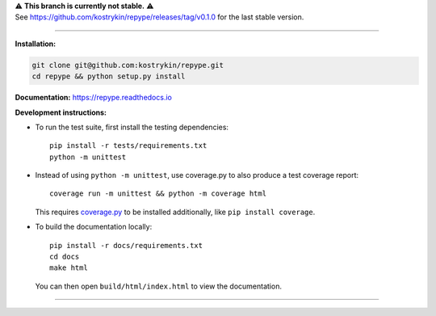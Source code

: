 .. raw:: html

  <div align="center">
    <h6>To support the sustainability of your software experiments</h6>
    <h1>
      <a href="https://github.com/kostrykin/repype">repype</a><br>
      <a href="http://pypi.org/p/repype"><img alt="PyPI - Version" src="https://img.shields.io/pypi/v/repype"></a>
      <a href="https://github.com/kostrykin/repype/actions/workflows/tests.yml"><img src="https://github.com/kostrykin/repype/actions/workflows/tests.yml/badge.svg" /></a>
      <a href="https://github.com/kostrykin/repype/actions/workflows/tests.yml"><img src="https://img.shields.io/endpoint?url=https://gist.githubusercontent.com/kostrykin/5f8b1433a1c405da22639f817d6a38d9/raw/pypers.json" /></a>
      <a href="https://repype.readthedocs.io"><img src="https://readthedocs.org/projects/repype/badge/?version=latest" /></a><br>
    </h1>
  </div>

| ⚠️ **This branch is currently not stable.** ⚠️
| See https://github.com/kostrykin/repype/releases/tag/v0.1.0 for the last stable version.

----

**Installation:**

.. code::

    git clone git@github.com:kostrykin/repype.git
    cd repype && python setup.py install

**Documentation:** https://repype.readthedocs.io

**Development instructions:**

- To run the test suite, first install the testing dependencies::

      pip install -r tests/requirements.txt
      python -m unittest

- Instead of using ``python -m unittest``, use coverage.py to also produce a test coverage report::

      coverage run -m unittest && python -m coverage html

  This requires `coverage.py <https://coverage.readthedocs.io/en/7.4.0/#quick-start>`_ to be installed additionally, like ``pip install coverage``.

- To build the documentation locally::

      pip install -r docs/requirements.txt
      cd docs
      make html

  You can then open ``build/html/index.html`` to view the documentation.

----

.. raw:: html

  <div align="center">
    Copyright (c) 2017-2024 Leonid Kostrykin, Biomedical Computer Vision Group, Heidelberg University<br>
    This work is licensed under the terms of the MIT license. For a copy, see <a href="LICENSE">LICENSE</a>.
  </div>

